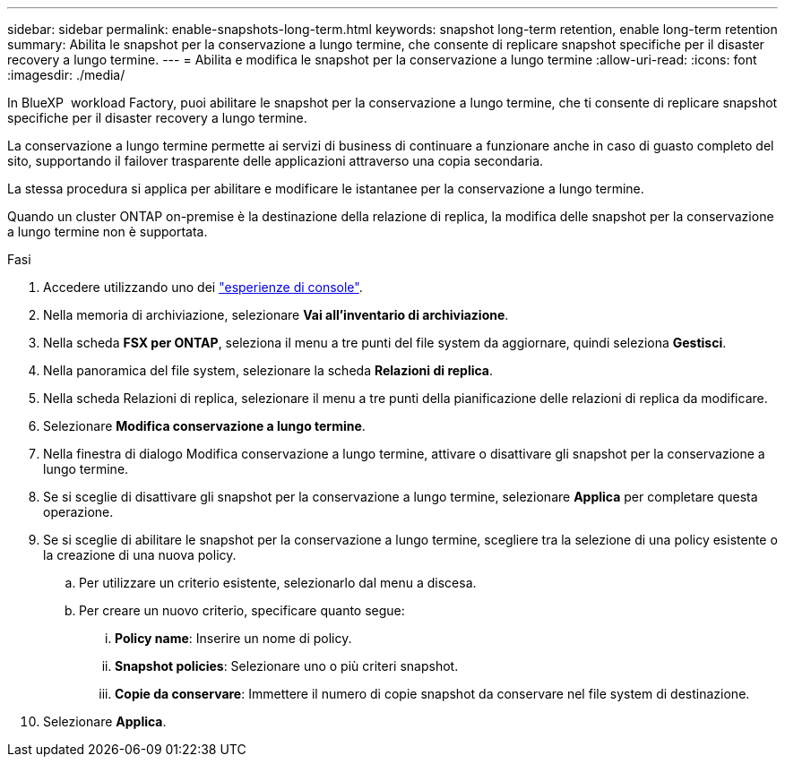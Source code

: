 ---
sidebar: sidebar 
permalink: enable-snapshots-long-term.html 
keywords: snapshot long-term retention, enable long-term retention 
summary: Abilita le snapshot per la conservazione a lungo termine, che consente di replicare snapshot specifiche per il disaster recovery a lungo termine. 
---
= Abilita e modifica le snapshot per la conservazione a lungo termine
:allow-uri-read: 
:icons: font
:imagesdir: ./media/


[role="lead"]
In BlueXP  workload Factory, puoi abilitare le snapshot per la conservazione a lungo termine, che ti consente di replicare snapshot specifiche per il disaster recovery a lungo termine.

La conservazione a lungo termine permette ai servizi di business di continuare a funzionare anche in caso di guasto completo del sito, supportando il failover trasparente delle applicazioni attraverso una copia secondaria.

La stessa procedura si applica per abilitare e modificare le istantanee per la conservazione a lungo termine.

Quando un cluster ONTAP on-premise è la destinazione della relazione di replica, la modifica delle snapshot per la conservazione a lungo termine non è supportata.

.Fasi
. Accedere utilizzando uno dei link:https://docs.netapp.com/us-en/workload-setup-admin/console-experiences.html["esperienze di console"^].
. Nella memoria di archiviazione, selezionare *Vai all'inventario di archiviazione*.
. Nella scheda *FSX per ONTAP*, seleziona il menu a tre punti del file system da aggiornare, quindi seleziona *Gestisci*.
. Nella panoramica del file system, selezionare la scheda *Relazioni di replica*.
. Nella scheda Relazioni di replica, selezionare il menu a tre punti della pianificazione delle relazioni di replica da modificare.
. Selezionare *Modifica conservazione a lungo termine*.
. Nella finestra di dialogo Modifica conservazione a lungo termine, attivare o disattivare gli snapshot per la conservazione a lungo termine.
. Se si sceglie di disattivare gli snapshot per la conservazione a lungo termine, selezionare *Applica* per completare questa operazione.
. Se si sceglie di abilitare le snapshot per la conservazione a lungo termine, scegliere tra la selezione di una policy esistente o la creazione di una nuova policy.
+
.. Per utilizzare un criterio esistente, selezionarlo dal menu a discesa.
.. Per creare un nuovo criterio, specificare quanto segue:
+
... *Policy name*: Inserire un nome di policy.
... *Snapshot policies*: Selezionare uno o più criteri snapshot.
... *Copie da conservare*: Immettere il numero di copie snapshot da conservare nel file system di destinazione.




. Selezionare *Applica*.


